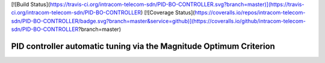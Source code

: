 [![Build Status](https://travis-ci.org/intracom-telecom-sdn/PID-BO-CONTROLLER.svg?branch=master)](https://travis-ci.org/intracom-telecom-sdn/PID-BO-CONTROLLER)
[![Coverage Status](https://coveralls.io/repos/intracom-telecom-sdn/PID-BO-CONTROLLER/badge.svg?branch=master&service=github)](https://coveralls.io/github/intracom-telecom-sdn/PID-BO-CONTROLLER?branch=master)

=========================
 PID controller automatic tuning via the Magnitude Optimum Criterion
=========================